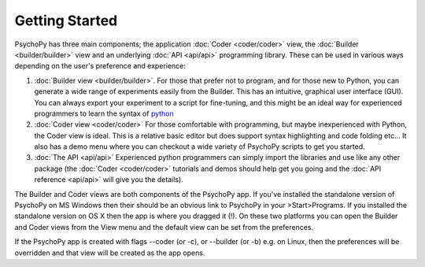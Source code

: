 Getting Started
=====================================

PsychoPy has three main components; the application :doc:`Coder <coder/coder>` view, the :doc:`Builder <builder/builder>` view and an underlying :doc:`API <api/api>` programming library. These can be used in various ways depending on the user's preference and experience:

#. :doc:`Builder view <builder/builder>`. For those that prefer not to program, and for those new to Python, you can generate a wide range of experiments easily from the Builder. This has an intuitive, graphical user interface (GUI). You can always export your experiment to a script for fine-tuning, and this might be an ideal way for experienced programmers to learn the syntax of `python`_
	
#. :doc:`Coder view <coder/coder>` For those comfortable with programming, but maybe inexperienced with Python, the Coder view is ideal. This is a relative basic editor but does support syntax highlighting and code folding etc... It also has a demo menu where you can checkout a wide variety of PsychoPy scripts to get you started.
	
#. :doc:`The API <api/api>` Experienced python programmers can simply import the libraries and use like any other package (the :doc:`Coder <coder/coder>` tutorials and demos should help get you going and the :doc:`API reference <api/api>` will give you the details). 

.. _python : http://www.python.org

The Builder and Coder views are both components of the PsychoPy app. If you've installed the standalone version of PsychoPy on MS Windows then their should be an obvious link to PsychoPy in your >Start>Programs. If you installed the standalone version on OS X then the app is where you dragged it (!). On these two platforms you can open the Builder and Coder views from the View menu and the default view can be set from the preferences.

If the PsychoPy app is created with flags --coder (or -c), or --builder (or -b) e.g. on Linux, then the preferences will be overridden and that view will be created as the app opens.